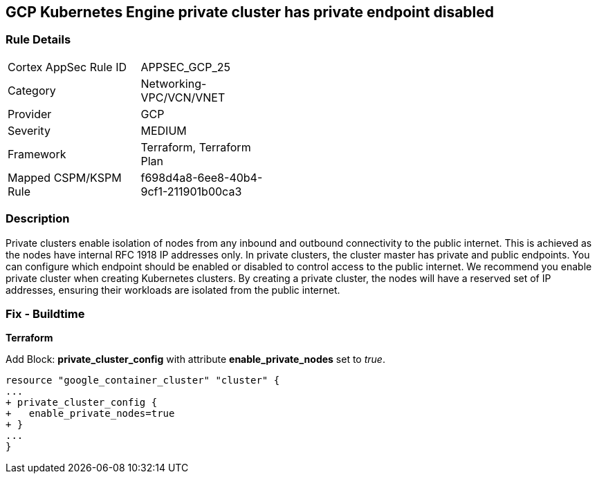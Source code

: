 == GCP Kubernetes Engine private cluster has private endpoint disabled


=== Rule Details

[width=45%]
|===
|Cortex AppSec Rule ID |APPSEC_GCP_25
|Category |Networking-VPC/VCN/VNET
|Provider |GCP
|Severity |MEDIUM
|Framework |Terraform, Terraform Plan
|Mapped CSPM/KSPM Rule |f698d4a8-6ee8-40b4-9cf1-211901b00ca3
|===


=== Description 


Private clusters enable isolation of nodes from any inbound and outbound connectivity to the public internet.
This is achieved as the nodes have internal RFC 1918 IP addresses only.
In private clusters, the cluster master has private and public endpoints.
You can configure which endpoint should be enabled or disabled to control access to the public internet.
We recommend you enable private cluster when creating Kubernetes clusters.
By creating a private cluster, the nodes will have a reserved set of IP addresses, ensuring their workloads are isolated from the public internet.

=== Fix - Buildtime


*Terraform* 


Add Block: *private_cluster_config* with attribute  *enable_private_nodes* set to _true_.


[source,go]
----
resource "google_container_cluster" "cluster" {
...
+ private_cluster_config {
+   enable_private_nodes=true
+ }
...
}
----

